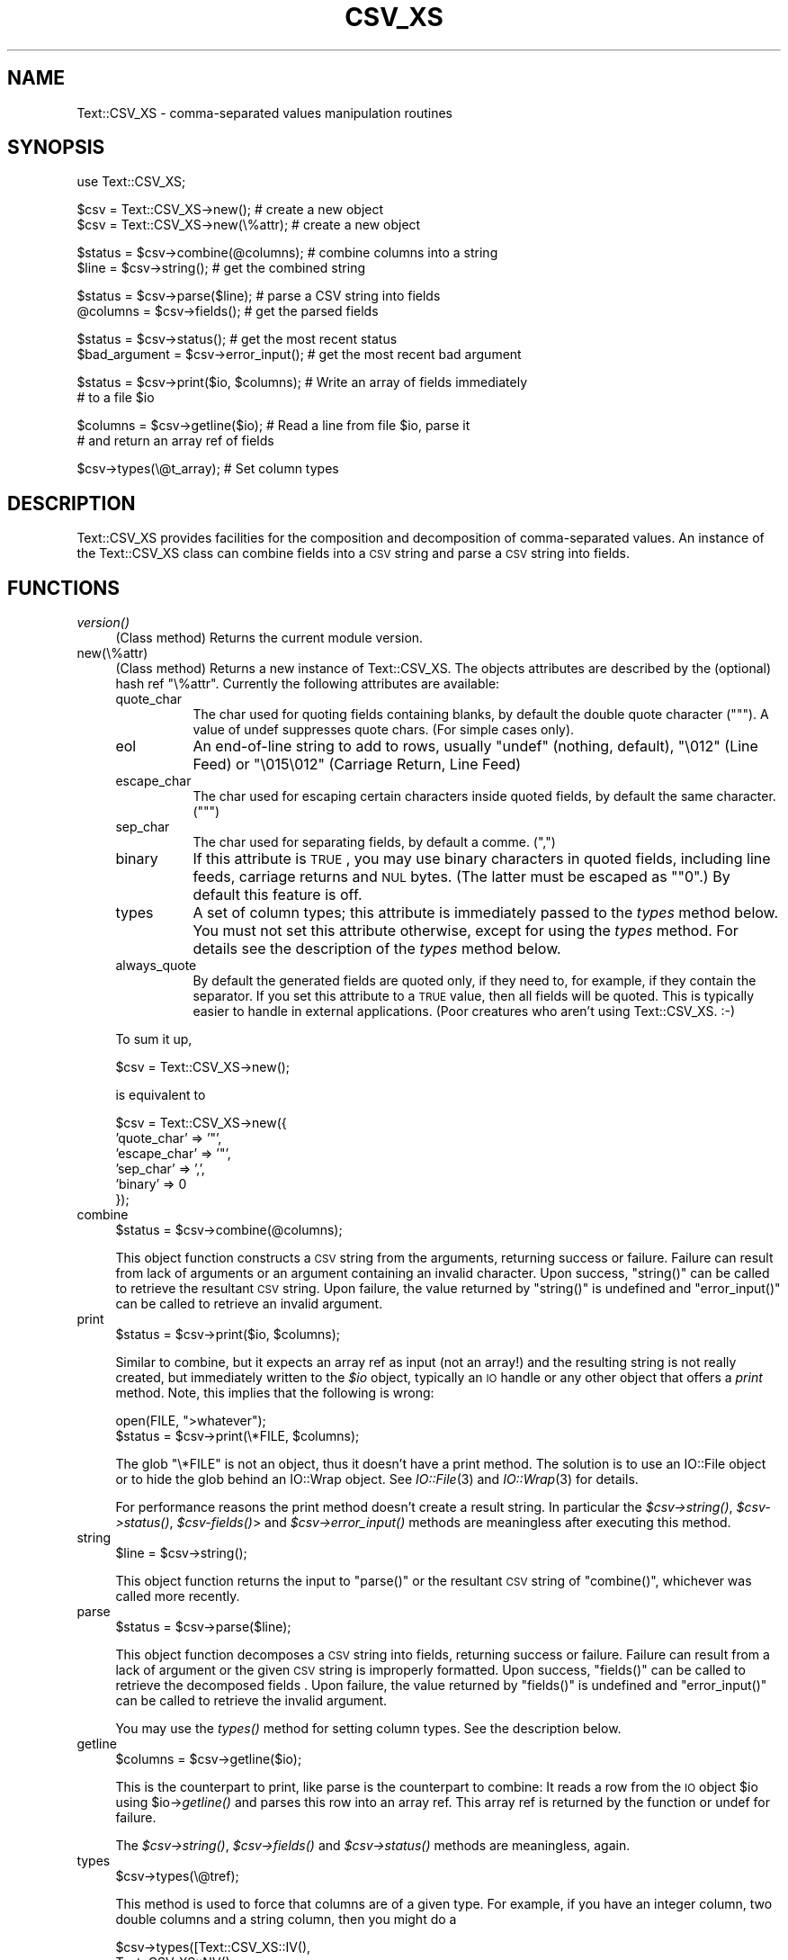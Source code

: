 .\" Automatically generated by Pod::Man v1.37, Pod::Parser v1.3
.\"
.\" Standard preamble:
.\" ========================================================================
.de Sh \" Subsection heading
.br
.if t .Sp
.ne 5
.PP
\fB\\$1\fR
.PP
..
.de Sp \" Vertical space (when we can't use .PP)
.if t .sp .5v
.if n .sp
..
.de Vb \" Begin verbatim text
.ft CW
.nf
.ne \\$1
..
.de Ve \" End verbatim text
.ft R
.fi
..
.\" Set up some character translations and predefined strings.  \*(-- will
.\" give an unbreakable dash, \*(PI will give pi, \*(L" will give a left
.\" double quote, and \*(R" will give a right double quote.  | will give a
.\" real vertical bar.  \*(C+ will give a nicer C++.  Capital omega is used to
.\" do unbreakable dashes and therefore won't be available.  \*(C` and \*(C'
.\" expand to `' in nroff, nothing in troff, for use with C<>.
.tr \(*W-|\(bv\*(Tr
.ds C+ C\v'-.1v'\h'-1p'\s-2+\h'-1p'+\s0\v'.1v'\h'-1p'
.ie n \{\
.    ds -- \(*W-
.    ds PI pi
.    if (\n(.H=4u)&(1m=24u) .ds -- \(*W\h'-12u'\(*W\h'-12u'-\" diablo 10 pitch
.    if (\n(.H=4u)&(1m=20u) .ds -- \(*W\h'-12u'\(*W\h'-8u'-\"  diablo 12 pitch
.    ds L" ""
.    ds R" ""
.    ds C` ""
.    ds C' ""
'br\}
.el\{\
.    ds -- \|\(em\|
.    ds PI \(*p
.    ds L" ``
.    ds R" ''
'br\}
.\"
.\" If the F register is turned on, we'll generate index entries on stderr for
.\" titles (.TH), headers (.SH), subsections (.Sh), items (.Ip), and index
.\" entries marked with X<> in POD.  Of course, you'll have to process the
.\" output yourself in some meaningful fashion.
.if \nF \{\
.    de IX
.    tm Index:\\$1\t\\n%\t"\\$2"
..
.    nr % 0
.    rr F
.\}
.\"
.\" For nroff, turn off justification.  Always turn off hyphenation; it makes
.\" way too many mistakes in technical documents.
.hy 0
.if n .na
.\"
.\" Accent mark definitions (@(#)ms.acc 1.5 88/02/08 SMI; from UCB 4.2).
.\" Fear.  Run.  Save yourself.  No user-serviceable parts.
.    \" fudge factors for nroff and troff
.if n \{\
.    ds #H 0
.    ds #V .8m
.    ds #F .3m
.    ds #[ \f1
.    ds #] \fP
.\}
.if t \{\
.    ds #H ((1u-(\\\\n(.fu%2u))*.13m)
.    ds #V .6m
.    ds #F 0
.    ds #[ \&
.    ds #] \&
.\}
.    \" simple accents for nroff and troff
.if n \{\
.    ds ' \&
.    ds ` \&
.    ds ^ \&
.    ds , \&
.    ds ~ ~
.    ds /
.\}
.if t \{\
.    ds ' \\k:\h'-(\\n(.wu*8/10-\*(#H)'\'\h"|\\n:u"
.    ds ` \\k:\h'-(\\n(.wu*8/10-\*(#H)'\`\h'|\\n:u'
.    ds ^ \\k:\h'-(\\n(.wu*10/11-\*(#H)'^\h'|\\n:u'
.    ds , \\k:\h'-(\\n(.wu*8/10)',\h'|\\n:u'
.    ds ~ \\k:\h'-(\\n(.wu-\*(#H-.1m)'~\h'|\\n:u'
.    ds / \\k:\h'-(\\n(.wu*8/10-\*(#H)'\z\(sl\h'|\\n:u'
.\}
.    \" troff and (daisy-wheel) nroff accents
.ds : \\k:\h'-(\\n(.wu*8/10-\*(#H+.1m+\*(#F)'\v'-\*(#V'\z.\h'.2m+\*(#F'.\h'|\\n:u'\v'\*(#V'
.ds 8 \h'\*(#H'\(*b\h'-\*(#H'
.ds o \\k:\h'-(\\n(.wu+\w'\(de'u-\*(#H)/2u'\v'-.3n'\*(#[\z\(de\v'.3n'\h'|\\n:u'\*(#]
.ds d- \h'\*(#H'\(pd\h'-\w'~'u'\v'-.25m'\f2\(hy\fP\v'.25m'\h'-\*(#H'
.ds D- D\\k:\h'-\w'D'u'\v'-.11m'\z\(hy\v'.11m'\h'|\\n:u'
.ds th \*(#[\v'.3m'\s+1I\s-1\v'-.3m'\h'-(\w'I'u*2/3)'\s-1o\s+1\*(#]
.ds Th \*(#[\s+2I\s-2\h'-\w'I'u*3/5'\v'-.3m'o\v'.3m'\*(#]
.ds ae a\h'-(\w'a'u*4/10)'e
.ds Ae A\h'-(\w'A'u*4/10)'E
.    \" corrections for vroff
.if v .ds ~ \\k:\h'-(\\n(.wu*9/10-\*(#H)'\s-2\u~\d\s+2\h'|\\n:u'
.if v .ds ^ \\k:\h'-(\\n(.wu*10/11-\*(#H)'\v'-.4m'^\v'.4m'\h'|\\n:u'
.    \" for low resolution devices (crt and lpr)
.if \n(.H>23 .if \n(.V>19 \
\{\
.    ds : e
.    ds 8 ss
.    ds o a
.    ds d- d\h'-1'\(ga
.    ds D- D\h'-1'\(hy
.    ds th \o'bp'
.    ds Th \o'LP'
.    ds ae ae
.    ds Ae AE
.\}
.rm #[ #] #H #V #F C
.\" ========================================================================
.\"
.IX Title "CSV_XS 3"
.TH CSV_XS 3 "2014-04-08" "perl v5.8.7" "User Contributed Perl Documentation"
.SH "NAME"
Text::CSV_XS \- comma\-separated values manipulation routines
.SH "SYNOPSIS"
.IX Header "SYNOPSIS"
.Vb 1
\& use Text::CSV_XS;
.Ve
.PP
.Vb 2
\& $csv = Text::CSV_XS->new();           # create a new object
\& $csv = Text::CSV_XS->new(\e%attr);     # create a new object
.Ve
.PP
.Vb 2
\& $status = $csv->combine(@columns);    # combine columns into a string
\& $line = $csv->string();               # get the combined string
.Ve
.PP
.Vb 2
\& $status = $csv->parse($line);         # parse a CSV string into fields
\& @columns = $csv->fields();            # get the parsed fields
.Ve
.PP
.Vb 2
\& $status = $csv->status();             # get the most recent status
\& $bad_argument = $csv->error_input();  # get the most recent bad argument
.Ve
.PP
.Vb 2
\& $status = $csv->print($io, $columns); # Write an array of fields immediately
\&                                       # to a file $io
.Ve
.PP
.Vb 2
\& $columns = $csv->getline($io);        # Read a line from file $io, parse it
\&                                       # and return an array ref of fields
.Ve
.PP
.Vb 1
\& $csv->types(\e@t_array);               # Set column types
.Ve
.SH "DESCRIPTION"
.IX Header "DESCRIPTION"
Text::CSV_XS provides facilities for the composition and decomposition of
comma-separated values.  An instance of the Text::CSV_XS class can combine
fields into a \s-1CSV\s0 string and parse a \s-1CSV\s0 string into fields.
.SH "FUNCTIONS"
.IX Header "FUNCTIONS"
.IP "\fIversion()\fR" 4
.IX Item "version()"
(Class method) Returns the current module version.
.IP "new(\e%attr)" 4
.IX Item "new(%attr)"
(Class method) Returns a new instance of Text::CSV_XS. The objects
attributes are described by the (optional) hash ref \f(CW\*(C`\e%attr\*(C'\fR.
Currently the following attributes are available:
.RS 4
.IP "quote_char" 8
.IX Item "quote_char"
The char used for quoting fields containing blanks, by default the
double quote character (\f(CW\*(C`"\*(C'\fR). A value of undef suppresses
quote chars. (For simple cases only).
.IP "eol" 8
.IX Item "eol"
An end-of-line string to add to rows, usually \f(CW\*(C`undef\*(C'\fR (nothing,
default), \f(CW"\e012"\fR (Line Feed) or \f(CW"\e015\e012"\fR (Carriage Return,
Line Feed)
.IP "escape_char" 8
.IX Item "escape_char"
The char used for escaping certain characters inside quoted fields,
by default the same character. (\f(CW\*(C`"\*(C'\fR)
.IP "sep_char" 8
.IX Item "sep_char"
The char used for separating fields, by default a comme. (\f(CW\*(C`,\*(C'\fR)
.IP "binary" 8
.IX Item "binary"
If this attribute is \s-1TRUE\s0, you may use binary characters in quoted fields,
including line feeds, carriage returns and \s-1NUL\s0 bytes. (The latter must
be escaped as \f(CW\*(C`"0\*(C'\fR.) By default this feature is off.
.IP "types" 8
.IX Item "types"
A set of column types; this attribute is immediately passed to the
\&\fItypes\fR method below. You must not set this attribute otherwise,
except for using the \fItypes\fR method. For details see the description
of the \fItypes\fR method below.
.IP "always_quote" 8
.IX Item "always_quote"
By default the generated fields are quoted only, if they need to, for
example, if they contain the separator. If you set this attribute to
a \s-1TRUE\s0 value, then all fields will be quoted. This is typically easier
to handle in external applications. (Poor creatures who aren't using
Text::CSV_XS. :\-)
.RE
.RS 4
.Sp
To sum it up,
.Sp
.Vb 1
\& $csv = Text::CSV_XS->new();
.Ve
.Sp
is equivalent to
.Sp
.Vb 6
\& $csv = Text::CSV_XS->new({
\&     'quote_char'  => '"',
\&     'escape_char' => '"',
\&     'sep_char'    => ',',
\&     'binary'      => 0
\& });
.Ve
.RE
.IP "combine" 4
.IX Item "combine"
.Vb 1
\& $status = $csv->combine(@columns);
.Ve
.Sp
This object function constructs a \s-1CSV\s0 string from the arguments, returning
success or failure.  Failure can result from lack of arguments or an argument
containing an invalid character.  Upon success, \f(CW\*(C`string()\*(C'\fR can be called to
retrieve the resultant \s-1CSV\s0 string.  Upon failure, the value returned by
\&\f(CW\*(C`string()\*(C'\fR is undefined and \f(CW\*(C`error_input()\*(C'\fR can be called to retrieve an
invalid argument.
.IP "print" 4
.IX Item "print"
.Vb 1
\& $status = $csv->print($io, $columns);
.Ve
.Sp
Similar to combine, but it expects an array ref as input (not an array!)
and the resulting string is not really created, but immediately written
to the \fI$io\fR object, typically an \s-1IO\s0 handle or any other object that
offers a \fIprint\fR method. Note, this implies that the following is wrong:
.Sp
.Vb 2
\& open(FILE, ">whatever");
\& $status = $csv->print(\e*FILE, $columns);
.Ve
.Sp
The glob \f(CW\*(C`\e*FILE\*(C'\fR is not an object, thus it doesn't have a print
method. The solution is to use an IO::File object or to hide the
glob behind an IO::Wrap object. See \fIIO::File\fR\|(3) and \fIIO::Wrap\fR\|(3)
for details.
.Sp
For performance reasons the print method doesn't create a result string.
In particular the \fI$csv\->\fIstring()\fI\fR, \fI$csv\->\fIstatus()\fI\fR,
\&\fI$csv\-\fR\fIfields()\fR> and \fI$csv\->\fIerror_input()\fI\fR methods are meaningless
after executing this method.
.IP "string" 4
.IX Item "string"
.Vb 1
\& $line = $csv->string();
.Ve
.Sp
This object function returns the input to \f(CW\*(C`parse()\*(C'\fR or the resultant \s-1CSV\s0
string of \f(CW\*(C`combine()\*(C'\fR, whichever was called more recently.
.IP "parse" 4
.IX Item "parse"
.Vb 1
\& $status = $csv->parse($line);
.Ve
.Sp
This object function decomposes a \s-1CSV\s0 string into fields, returning
success or failure.  Failure can result from a lack of argument or the
given \s-1CSV\s0 string is improperly formatted.  Upon success, \f(CW\*(C`fields()\*(C'\fR can
be called to retrieve the decomposed fields .  Upon failure, the value
returned by \f(CW\*(C`fields()\*(C'\fR is undefined and \f(CW\*(C`error_input()\*(C'\fR can be called
to retrieve the invalid argument.
.Sp
You may use the \fI\fItypes()\fI\fR method for setting column types. See the
description below.
.IP "getline" 4
.IX Item "getline"
.Vb 1
\& $columns = $csv->getline($io);
.Ve
.Sp
This is the counterpart to print, like parse is the counterpart to
combine: It reads a row from the \s-1IO\s0 object \f(CW$io\fR using \f(CW$io\fR\->\fIgetline()\fR
and parses this row into an array ref. This array ref is returned
by the function or undef for failure.
.Sp
The \fI$csv\->\fIstring()\fI\fR, \fI$csv\->\fIfields()\fI\fR and \fI$csv\->\fIstatus()\fI\fR
methods are meaningless, again.
.IP "types" 4
.IX Item "types"
.Vb 1
\& $csv->types(\e@tref);
.Ve
.Sp
This method is used to force that columns are of a given type. For
example, if you have an integer column, two double columns and a
string column, then you might do a
.Sp
.Vb 4
\& $csv->types([Text::CSV_XS::IV(),
\&              Text::CSV_XS::NV(),
\&              Text::CSV_XS::NV(),
\&              Text::CSV_XS::PV()]);
.Ve
.Sp
Column types are used only for decoding columns, in other words
by the \fI\fIparse()\fI\fR and \fI\fIgetline()\fI\fR methods.
.Sp
You can unset column types by doing a
.Sp
.Vb 1
\& $csv->types(undef);
.Ve
.Sp
or fetch the current type settings with
.Sp
.Vb 1
\& $types = $csv->types();
.Ve
.IP "fields" 4
.IX Item "fields"
.Vb 1
\& @columns = $csv->fields();
.Ve
.Sp
This object function returns the input to \f(CW\*(C`combine()\*(C'\fR or the resultant
decomposed fields of \f(CW\*(C`parse()\*(C'\fR, whichever was called more recently.
.IP "status" 4
.IX Item "status"
.Vb 1
\& $status = $csv->status();
.Ve
.Sp
This object function returns success (or failure) of \f(CW\*(C`combine()\*(C'\fR or
\&\f(CW\*(C`parse()\*(C'\fR, whichever was called more recently.
.IP "error_input" 4
.IX Item "error_input"
.Vb 1
\& $bad_argument = $csv->error_input();
.Ve
.Sp
This object function returns the erroneous argument (if it exists) of
\&\f(CW\*(C`combine()\*(C'\fR or \f(CW\*(C`parse()\*(C'\fR, whichever was called more recently.
.SH "EXAMPLE"
.IX Header "EXAMPLE"
.Vb 1
\&  require Text::CSV_XS;
.Ve
.PP
.Vb 1
\&  my $csv = Text::CSV_XS->new;
.Ve
.PP
.Vb 13
\&  my $column = '';
\&  my $sample_input_string = '"I said, ""Hi!""",Yes,"",2.34,,"1.09"';
\&  if ($csv->parse($sample_input_string)) {
\&    my @field = $csv->fields;
\&    my $count = 0;
\&    for $column (@field) {
\&      print ++$count, " => ", $column, "\en";
\&    }
\&    print "\en";
\&  } else {
\&    my $err = $csv->error_input;
\&    print "parse() failed on argument: ", $err, "\en";
\&  }
.Ve
.PP
.Vb 12
\&  my @sample_input_fields = ('You said, "Hello!"',
\&                             5.67,
\&                             'Surely',
\&                             '',
\&                             '3.14159');
\&  if ($csv->combine(@sample_input_fields)) {
\&    my $string = $csv->string;
\&    print $string, "\en";
\&  } else {
\&    my $err = $csv->error_input;
\&    print "combine() failed on argument: ", $err, "\en";
\&  }
.Ve
.SH "CAVEATS"
.IX Header "CAVEATS"
This module is based upon a working definition of \s-1CSV\s0 format which may not be
the most general.
.IP "1" 4
.IX Item "1"
Allowable characters within a \s-1CSV\s0 field include 0x09 (tab) and the inclusive
range of 0x20 (space) through 0x7E (tilde). In binary mode all characters
are accepted, at least in quoted fields:
.IP "2" 4
.IX Item "2"
A field within \s-1CSV\s0 may be surrounded by double\-quotes. (The quote char)
.IP "3" 4
.IX Item "3"
A field within \s-1CSV\s0 must be surrounded by double-quotes to contain a comma.
(The separator char)
.IP "4" 4
.IX Item "4"
A field within \s-1CSV\s0 must be surrounded by double-quotes to contain an embedded
double\-quote, represented by a pair of consecutive double\-quotes. In binary
mode you may additionally use the sequence \f(CW\*(C`"0\*(C'\fR for representation of a
\&\s-1NUL\s0 byte.
.IP "5" 4
.IX Item "5"
A \s-1CSV\s0 string may be terminated by 0x0A (line feed) or by 0x0D,0x0A
(carriage return, line feed).
.SH "AUTHOR"
.IX Header "AUTHOR"
Alan Citterman \fI<alan@mfgrtl.com>\fR wrote the original Perl
module. Please don't send mail concerning Text::CSV_XS to Alan, as
he's not involved in the C part which is now the main part of the
module.
.Sp
Jochen Wiedmann \fI<joe@ispsoft.de>\fR rewrote the encoding and
decoding in C by implementing a simple finite-state machine and added
the variable quote, escape and separator characters, the binary mode
and the print and getline methods.
.SH "SEE ALSO"
.IX Header "SEE ALSO"
\&\fIperl\fR\|(1), \fIIO::File\fR\|(3), \fIIO::Wrap\fR\|(3)
